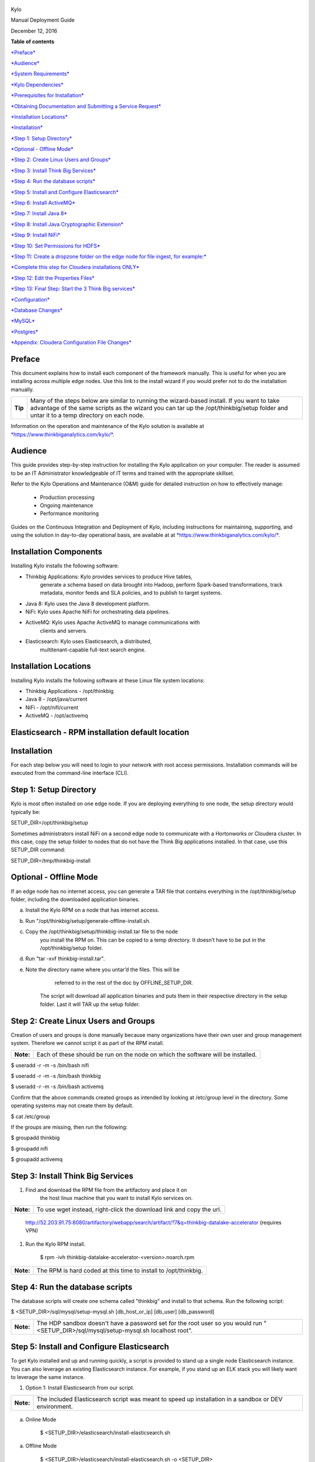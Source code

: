     |image0|

Kylo

Manual Deployment Guide

December 12, 2016

**Table of contents**

`*Preface* <#preface>`__

`*Audience* <#audience>`__

`*System Requirements* <#_1fob9te>`__

`*Kylo Dependencies* <#_ej4ypcix9vmt>`__

`*Prerequisites for Installation* <#_2r5ztmx56j>`__

`*Obtaining Documentation and Submitting a Service
Request* <#_3znysh7>`__

`*Installation Locations* <#_2et92p0>`__

`*Installation* <#_5nrxn2z5zuc5>`__

`*Step 1: Setup Directory* <#step-1-setup-directory>`__

`*Optional - Offline Mode* <#optional---offline-mode>`__

`*Step 2: Create Linux Users and
Groups* <#step-2-create-linux-users-and-groups>`__

`*Step 3: Install Think Big
Services* <#step-3-install-think-big-services>`__

`*Step 4: Run the database
scripts* <#step-4-run-the-database-scripts>`__

`*Step 5: Install and Configure
Elasticsearch* <#step-5-install-and-configure-elasticsearch>`__

`*Step 6: Install ActiveMQ* <#step-6-install-activemq>`__

`*Step 7: Install Java 8* <#step-7-install-java-8>`__

`*Step 8: Install Java Cryptographic
Extension* <#step-8-install-java-cryptographic-extension>`__

`*Step 9: Install NiFi* <#step-9-install-nifi>`__

`*Step 10: Set Permissions for
HDFS* <#step-10-set-permissions-for-hdfs>`__

`*Step 11: Create a dropzone folder on the edge node for file ingest,
for
example:* <#step-11-create-a-dropzone-folder-on-the-edge-node-for-file-ingest-for-example>`__

`*Complete this step for Cloudera installations
ONLY* <#complete-this-step-for-cloudera-installations-only>`__

`*Step 12: Edit the Properties
Files* <#step-12-edit-the-properties-files>`__

`*Step 13: Final Step: Start the 3 Think Big
services* <#step-13-final-step-start-the-3-think-big-services>`__

`*Configuration* <#_2xcytpi>`__

`*Database Changes* <#_1ci93xb>`__

`*MySQL* <#_3whwml4>`__

`*Postgres* <#_2bn6wsx>`__

`*Appendix: Cloudera Configuration File Changes* <#_qsh70q>`__

Preface
=======

This document explains how to install each component of the framework
manually. This is useful for when you are installing across multiple
edge nodes. Use this link to the install wizard if you would prefer not
to do the installation manually.

+-----------+-----------------------------------------------------------------------------------------------------------------------------------------------------------------------------------------------------------------------------------------+
| **Tip**   | Many of the steps below are similar to running the wizard-based install. If you want to take advantage of the same scripts as the wizard you can tar up the /opt/thinkbig/setup folder and untar it to a temp directory on each node.   |
+-----------+-----------------------------------------------------------------------------------------------------------------------------------------------------------------------------------------------------------------------------------------+

Information on the operation and maintenance of the Kylo solution is
available at
`*https://www.thinkbiganalytics.com/kylo/* <https://www.thinkbiganalytics.com/kylo/>`__.

Audience
========

This guide provides step-by-step instruction for installing the Kylo
application on your computer. The reader is assumed to be an IT
Administrator knowledgeable of IT terms and trained with the appropriate
skillset.

Refer to the Kylo Operations and Maintenance (O&M) guide for detailed
instruction on how to effectively manage:

    • Production processing

    • Ongoing maintenance

    • Performance monitoring

Guides on the Continuous Integration and Deployment of Kylo, including
instructions for maintaining, supporting, and using the solution in
day-to-day operational basis, are available at at
`*https://www.thinkbiganalytics.com/kylo/* <https://www.thinkbiganalytics.com/kylo/>`__.

Installation Components
=======================

Installing Kylo installs the following software:

-  Thinkbig Applications: Kylo provides services to produce Hive tables,
       generate a schema based on data brought into Hadoop, perform
       Spark-based transformations, track metadata, monitor feeds and
       SLA policies, and to publish to target systems.

-  Java 8: Kylo uses the Java 8 development platform.

-  NiFi: Kylo uses Apache NiFi for orchestrating data pipelines.

-  ActiveMQ: Kylo uses Apache ActiveMQ to manage communications with
       clients and servers.

-  Elasticsearch: Kylo uses Elasticsearch, a distributed,
       multitenant-capable full-text search engine.

Installation Locations
======================

Installing Kylo installs the following software at these Linux file
system locations:

-  Thinkbig Applications - /opt/thinkbig

-  Java 8 - /opt/java/current

-  NiFi - /opt/nifi/current

-  ActiveMQ - /opt/activemq

Elasticsearch - RPM installation default location
=================================================

Installation
============

For each step below you will need to login to your network with root
access permissions. Installation commands will be executed from the
command-line interface (CLI).

Step 1: Setup Directory
=======================

Kylo is most often installed on one edge node. If you are deploying
everything to one node, the setup directory would typically be:

SETUP\_DIR=/opt/thinkbig/setup

Sometimes administrators install NiFi on a second edge node to
communicate with a Hortonworks or Cloudera cluster. In this case, copy
the setup folder to nodes that do not have the Think Big applications
installed. In that case, use this SETUP\_DIR command:

SETUP\_DIR=/tmp/thinkbig-install

Optional - Offline Mode
=======================

If an edge node has no internet access, you can generate a TAR file that
contains everything in the /opt/thinkbig/setup folder, including the
downloaded application binaries.

a. Install the Kylo RPM on a node that has internet access.

b. Run "/opt/thinkbig/setup/generate-offline-install.sh.

c. Copy the /opt/thinkbig/setup/thinkbig-install.tar file to the node
       you install the RPM on. This can be copied to a temp directory.
       It doesn’t have to be put in the /opt/thinkbig/setup folder.

d. Run "tar -xvf thinkbig-install.tar".

e. Note the directory name where you untar’d the files. This will be
       referred to in the rest of the doc by OFFLINE\_SETUP\_DIR.

    The script will download all application binaries and puts them in
    their respective directory in the setup folder. Last it will TAR up
    the setup folder.

Step 2: Create Linux Users and Groups
=====================================

Creation of users and groups is done manually because many organizations
have their own user and group management system. Therefore we cannot
script it as part of the RPM install.

+-------------+------------------------------------------------------------------------------------+
| **Note:**   | Each of these should be run on the node on which the software will be installed.   |
+-------------+------------------------------------------------------------------------------------+

$ useradd -r -m -s /bin/bash nifi

$ useradd -r -m -s /bin/bash thinkbig

$ useradd -r -m -s /bin/bash activemq

Confirm that the above commands created groups as intended by looking at
/etc/group level in the directory. Some operating systems may not create
them by default.

$ cat /etc/group

If the groups are missing, then run the following:

$ groupadd thinkbig

$ groupadd nifi

$ groupadd activemq

Step 3: Install Think Big Services
==================================

1. Find and download the RPM file from the artifactory and place it on
       the host linux machine that you want to install Kylo services on.

+-------------+------------------------------------------------------------------------+
| **Note:**   | To use wget instead, right-click the download link and copy the url.   |
+-------------+------------------------------------------------------------------------+

    http://52.203.91.75:8080/artifactory/webapp/search/artifact/?7&q=thinkbig-datalake-accelerator
    (requires VPN)

1. Run the Kylo RPM install.

    $ rpm -ivh thinkbig-datalake-accelerator-<version>.noarch.rpm

+-------------+-------------------------------------------------------------------+
| **Note:**   | The RPM is hard coded at this time to install to /opt/thinkbig.   |
+-------------+-------------------------------------------------------------------+

Step 4: Run the database scripts
================================

The database scripts will create one schema called "thinkbig" and
install to that schema. Run the following script:

$ <SETUP\_DIR>/sql/mysql/setup-mysql.sh [db\_host\_or\_ip] [db\_user]
[db\_password]

+-------------+------------------------------------------------------------------------------------------------------------------------------------------+
| **Note:**   | The HDP sandbox doesn't have a password set for the root user so you would run "<SETUP\_DIR>/sql/mysql/setup-mysql.sh localhost root".   |
+-------------+------------------------------------------------------------------------------------------------------------------------------------------+

Step 5: Install and Configure Elasticsearch
===========================================

To get Kylo installed and up and running quickly, a script is provided
to stand up a single node Elasticsearch instance. You can also leverage
an existing Elasticsearch instance. For example, if you stand up an ELK
stack you will likely want to leverage the same instance.

1. Option 1: Install Elasticsearch from our script.

+-------------+---------------------------------------------------------------------------------------------------------+
| **Note:**   | The included Elasticsearch script was meant to speed up installation in a sandbox or DEV environment.   |
+-------------+---------------------------------------------------------------------------------------------------------+

    ..

a. Online Mode

    $ <SETUP\_DIR>/elasticsearch/install-elasticsearch.sh

a. Offline Mode

    $ <SETUP\_DIR>/elasticsearch/install-elasticsearch.sh -o
    <SETUP\_DIR>

    ex.
    /tmp/thinkbig-install/setup/elasticsearch/install-elasticsearch.sh
    -o /tmp/thinkbig-install/setup

1. Option 2: Use an existing Elasticsearch

2. To leverage an existing Elasticsearch instance, you must update all
       feed templates that you created with the correct Elasticsearch
       URL.You can do this by going to the "Additional Properties" tab
       for that feed. If you added any re-usable flow templates you will
       need to modify the Elasticsearch processors in NiFI.

+------------+-----------------------------------------------------------------------------------------------------+
| **Tip:**   | To test that Elasticsearch is running type "curl localhost:9200". You should see a JSON response.   |
+------------+-----------------------------------------------------------------------------------------------------+

Step 6: Install ActiveMQ
========================

Another script has been provided to stand up a single node ActiveMQ
instance. You can also leverage an existing ActiveMQ instance.

1. Option 1: Install ActiveMQ from the script

    The included ActiveMQ script was meant to speed up installation in a
    sandbox or DEV environment. It is not a production ready
    configuration.

a. Online Mode

    $ /opt/thinkbig/setup/activemq/install-activemq.sh

a. Offline Mode

    $ <SETUP\_DIR>/activemq/install-activemq.sh -o <SETUP\_DIR>

    ex. /opt/thinkbig/setup/activemq/install-activemq.sh -o
    /opt/thinkbig/setup

+-------------+-----------------------------------------------------------------------------------------------------------------------+
| **Note:**   | If installing on a different node than NiFi and thinkbig-services you will need to update the following properties:   |
+-------------+-----------------------------------------------------------------------------------------------------------------------+

a. /opt/nifi/ext-config/config.properties

    spring.activemq.broker-url

a. /opt/thinkbig/thinkbig-services/conf/application.properties

    jms.activemq.broker.url

1. Option 2: Leverage an existing ActiveMQ instance

    Update the below properties so that NiFI and thinkbig-services can
    communicate with the existing server.

a. /opt/nifi/ext-config/config.properties

    spring.activemq.broker-url

a. /opt/thinkbig/thinkbig-services/conf/application.properties

    jms.activemq.broker.url

\ **Installing on SUSE**

    The deployment guide currently addresses installation in a Redhat
    based environment. There are a couple of issues installing
    Elasticsearch and ActiveMQ on SUSE. Below are some instructions on
    how to install these two on SUSE.

-  **ActiveMQ**

    When installing ActiveMQ, you might see the following error:

    ERROR: Configuration variable JAVA\_HOME or JAVACMD is not defined
    correctly.

    (JAVA\_HOME='', JAVACMD='java')

    This indicates that ActiveMQ isn’t properly using Java as it is set
    in the system. To fix this issue, use the following steps to set the
    JAVA\_HOME directly.

1. Edit /etc/default/activemq and set JAVA\_HOME at the bottom

2. Restart ActiveMQ (service activemq restart)

-  **Elasticsearch**

    RPM installation isn’t supported on SUSE. To work around this issue,
    we created a custom init.d service script and wrote up a manual
    procedure to install Elasticsearch on a single node.

    `*https://www.elastic.co/support/matrix* <https://www.elastic.co/support/matrix>`__

    We have created a service script to make it easy to start and stop
    Elasticsearch, as well as leverage chkconfig to automatically start
    Elasticsearch when booting up the machine. Below are the
    instructions on how we installed Elasticsearch on a SUSE box.

1.  Make sure Elasticsearch service user/group exists

2.  mkdir /opt/elasticsearch

3.  cd /opt/elasticsearch

4.  mv /tmp/elasticsearch-2.3.5.tar.gz

5.  tar -xvf elasticsearch-2.3.5.tar.gz

6.  rm elasticsearch-2.3.5.tar.gz

7.  ln -s elasticsearch-2.3.5 current

8.  cp elasticsearch.yml elasticsearch.yml.orig

9.  Modify elasticsearch.yml if you want to change the cluster name. Our
        copy that is installed the wizard scripts is located in
        /opt/thinkbig/setup/elasticsearch

10. chown -R elasticsearch:elasticsearch /opt/elasticsearch/

11. vi /etc/init.d/elasticsearch - paste in the values from
        /opt/thinkbig/setup/elasticsearch/init.d/sles/elasticsearch

12. Uncomment and set the java home on line 44 of the init.d file in
        step #10

13. chmod 755 /etc/init.d/elasticsearch

14. chkconfig elasticsearch on

15. service elasticsearch start

Step 7: Install Java 8
======================

+-------------+--------------------------------------------------------------------------------------------------------------------------------+
| **Note:**   | If you are installing NiFI and the thinkbig services on two separate nodes , you may need to perform this step on each node.   |
+-------------+--------------------------------------------------------------------------------------------------------------------------------+

There are 3 scenarios for configuring the applications with Java 8.

1. Scenario 1: Java 8 is installed on the system and is already in the
       classpath.

    In this case you need to remove the default JAVA\_HOME used as part
    of the install. Run the following script:

    For thinkbig-ui and thinkbig-services

    $ <SETUP\_DIR>/java/remove-default-thinkbig-java-home.sh

    To test this you can look at each file referenced in the scripts for
    thinkbig-ui and thinkbig-services to validate the 2 lines setting
    and exporting the JAVA\_HOME are gone.

1. Scenario 2: Install Java in the default /opt/java/current location.

   a. Install Java 8 - You can modify and use the following script if
          you want:

      a. Online Mode

    $ <SETUP\_DIR>/java/install-java8.sh

a. Offline Mode

    $ <SETUP\_DIR>/java/install-java8.sh -o <SETUP\_DIR>

    ex. /opt/thinkbig/setup/java/install-java8.sh -o /opt/thinkbig/setup

1. Scenario 3: Java 8 is installed on the node, but it’s not in the
       default JAVA\_HOME path.

    If you already have Java 8 installed and want to reference that one
    one there is a script to remove the existing path and another script
    to set the new path for the thinkbig apps.

    For thinkbig-ui and thinkbig-services

    $ /opt/thinkbig/setup/java/remove-default-thinkbig-java-home.sh

    $ /opt/thinkbig/setup/java/change-thinkbig-java-home.sh
    <PATH\_TO\_JAVA\_HOME>

Step 8: Install Java Cryptographic Extension
============================================

The Java 8 install script above will automatically download and install
the \ `*Java Cryptographic
Extension* <http://www.oracle.com/technetwork/java/javase/downloads/jce8-download-2133166.html>`__.
This extension is required to allow encrypted property values in the
Kylo configuration files. If you already have a Java 8 installed on the
system, you can install the Java Cryptographic Extension by running the
following script:

$ <SETUP\_DIR>/java/install-java-crypt-ext.sh <PATH\_TO\_JAVA\_HOME>

This script downloads the extension zip file and extracts the
replacement jar files into the JRE security directory
($JAVA\_HOME/jre/lib/security). It will first make backup copies of the
original jars it is replacing.

Step 9: Install NiFi
====================

You can leverage an existing NiFi installation or follow the steps in
the setup directory that are used by the wizard. Note that Java 8 is
required to run NiFi with our customizations. Make sure Java 8 is
installed on the node.

1. Option 1: Install NiFi from our scripts

    This method downloads and installs NiFi, and also installs and
    configures the Think Big specific libraries. This instance of NiFi
    is configured to store persistent data outside of the NiFi
    installation folder in /opt/nifi/data. This makes it easy to upgrade
    since you can change the version of NiFi without migrating data out
    of the old version.

a. Install NiFi

   a. Online Mode

    $ <SETUP\_DIR>/nifi/install-nifi.sh

a. Offline Mode

    $ <SETUP\_DIR>/nifi/install-nifi.sh -o <SETUP\_DIR>

a. Update JAVA\_HOME (default is /opt/java/current).

    $ <SETUP\_DIR>/java/change-nifi-java-home.sh <path to JAVA\_HOME>

a. Install Think Big specific components.

    $ <SETUP\_DIR>/nifi/install-thinkbig-components.sh

1. Option 2: Leverage an existing NiFi instance

    In some cases you may have a separate instance of NiFi or
    Hortonworks Data Flow you want to leverage. Follow the steps below
    to include the Think Big resources.

+-------------+------------------------------------------------------------------------------------------------+
| **Note:**   | If Java 8 isn't being used for the existing instance then you will be required to change it.   |
+-------------+------------------------------------------------------------------------------------------------+

a. Copy the <SETUP\_DIR>/nifi/thinkbig- \*.nar and thinkbig-spark-
       \*.jar files to the node NiFi is running on. If it’s on the same
       node you can skip this step.

b. Shutdown the NiFi instance.

c. Create folders for the jar files. You may choose to store the jars in
       another location if you want.

    $ mkdir -p <NIFI\_HOME>/thinkbig/lib/app

a. Copy the thinkbig-\*.nar files to the <NIFI\_HOME>/thinkbig/lib
       directory.

b. Create a directory called "app" in the <NIFI\_HOME>/lib directory.

    $ mkdir <NIFI\_HOME>/lib/app

a. Copy the thinkbig-spark-\*.jar files to the
       <NIFI\_HOME>/thinkbig/lib/app directory.

b. Create symbolic links for all of the jars. Below is an example of how
       to create it for one NAR file and one JAR file. At the time of
       this writing there are 8 NAR files and 3 spark JAR files.

    $ ln -s <NIFI\_HOME>/thinkbig/lib/thinkbig-nifi-spark-nar-\*.nar
    <NIFI\_HOME>/lib/thinkbig-nifi-spark-nar.nar

    $ ln -s
    <NIFI\_HOME>/thinkbig/lib/app/thinkbig-spark-interpreter-\*-jar-with-dependencies.jar
    <NIFI\_HOME>/lib/app/thinkbig-spark-interpreter-jar-with-dependencies.jar

a. Modify <NIFI\_HOME>/conf/nifi.properties and update the following
       property. This modifies NiFI to use our custom provenance
       repository to send data to the thinkbig-services application.

    nifi.provenance.repository.implementation=com.thinkbiganalytics.nifi.provenance.v2.ThinkbigProvenanceEventRepository

    nifi.web.http.port=8079

+-------------+-----------------------------------------------------------------------------------------------------------------------------------------------------------------------+
| **Note:**   | If you decide to leave the port number set to the current value you must update the "nifi.rest.port" property in the thinkbig-services application.properties file.   |
+-------------+-----------------------------------------------------------------------------------------------------------------------------------------------------------------------+

a. There is a controller service that requires a MySQL database
       connection. You will need to copy the MySQL connector jar to a
       location on the NiFI node. The pre-defined templates have the
       default location set to /opt/nifi/mysql.

   a. Create a folder to store the MySQL jar in.

   b. SCP the
          /opt/thinkbig/thinkbig-services/lib/mysql-connector-java-<version>.jar
          to the folder in step #1

   c. If you created a folder name other than the /opt/nifi/mysql
          default folder you will need to update the "MySQL" controller
          service and set the new location. You can do this by logging
          into NiFi and going to the Controller Services section on the
          top right.

b. Create H2 folder for fault tolerance. If the JMS queue goes down for
       some reason our custom Provenance library will startup a local H2
       database and store provenance events until JMS comes back up.
       Once back up, it will send all of the events stored in the
       database then shut down the local H2 instance. Below are steps to
       configure the H2 folder.

+-------------+-----------------------------------------------------------------------------------------------------------------------------------------------------+
| **Note:**   | Right now the plugin is hard coded to use the /opt/nifi/ext-config directory to load the properties file. There is a Jira to address this PC-261.   |
+-------------+-----------------------------------------------------------------------------------------------------------------------------------------------------+

a. Create the folders.

    $ mkdir /opt/nifi/h2

    $ mkdir /opt/nifi/ext-config

a. SCP the /opt/thinkbig/setup/nifi/config.properties file to the
       /opt/nifi/ext-config folder.

b. Change the ownership of the above folders to the same owner that nifi
       runs under. For example, if nifi runs as the "nifi" user:

    $ chown -R nifi:users /opt/nifi

    OPTIONAL: The
    /opt/thinkbig/setup/nifi/install-thinkbig-components.sh contains
    steps to install NiFi as a service so that NiFi can startup
    automatically if you restart the node. This might be useful to add
    if it doesn't already exist for the NiFi instance.

Step 10: Set Permissions for HDFS
=================================

This step is required on the node that NiFi is installed on to set the
correct permissions for the "nifi" user to access HDFS.

1. NiFi Node - Add nifi user to the HDFS supergroup or the group defined
       in hdfs-site.xml, for example:

    Hortonworks

    $ usermod -a -G hdfs nifi

    Cloudera

    $ groupadd supergroup

    # Add nifi and hdfs to that group:

    $ usermod -a -G supergroup nifi

    $ usermod -a -G supergroup hdfs

+-------------+------------------------------------------------------------------------------------------------------+
| **Note:**   | If you want to perform actions as a root user in a development environment, run the below command.   |
+-------------+------------------------------------------------------------------------------------------------------+

    $ usermod -a -G supergroup root

1. thinkbig-services node - Add thinkbig user to the HDFS supergroup or
       the group defined in hdfs-site.xml, for example:

    Hortonworks

    $ usermod -a -G hdfs thinkbig

    Cloudera

    $ groupadd supergroup

    # Add nifi and hdfs to that group:

    $ usermod -a -G supergroup hdfs

+-------------+-----------------------------------------------------------------------------------------------------+
| **Note:**   | If you want to perform actions as a root user in a development environment run the below command.   |
+-------------+-----------------------------------------------------------------------------------------------------+

    $ usermod -a -G supergroup root

1. For Clusters:

    In addition to adding the nifi/thinkbig user to the supergroup on
    the edge node you also need to add the users/groups to the name
    nodes on a cluster.

    Hortonworks

    $ useradd thinkbig

    $ useradd nifi

    $ usermod -G hdfs nifi

    $ usermod -G hdfs thinkbig

    Cloudera - <Fill me in after testing >

Step 11: Create a dropzone folder on the edge node for file ingest, for example:
================================================================================

Perform the following step on the node on which NiFI is installed:

    $ mkdir -p /var/dropzone

    $ chown nifi /var/dropzone

+-------------+-------------------------------------------------------------------------------------------------------------------------------------+
| **Note:**   | Files should be copied into the dropzone such that user nifi can read and remove. Do not copy files with permissions set as root.   |
+-------------+-------------------------------------------------------------------------------------------------------------------------------------+

Complete this step for Cloudera installations ONLY
==================================================

See the appendix section in the deployment guide "Cloudera Configuration
File Changes" link:deployment-guide{outfilesuffix}[Deployment Guide],

Step 12: Edit the Properties Files
==================================

Step 13: Final Step: Start the 3 Think Big services
===================================================

$ /opt/thinkbig/start-thinkbig-apps.sh

At this point all services should be running.

.. |image0| image:: media/image02.png
   :width: 3.04822in
   :height: 2.00392in
